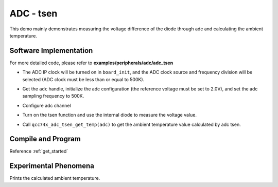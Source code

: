 ADC - tsen
====================

This demo mainly demonstrates measuring the voltage difference of the diode through adc and calculating the ambient temperature.

Software Implementation
-----------------------------

For more detailed code, please refer to **examples/peripherals/adc/adc_tsen**

.. code-block:: C
    :linenos:

    board_init();

- The ADC IP clock will be turned on in ``board_init``, and the ADC clock source and frequency division will be selected (ADC clock must be less than or equal to 500K).

.. code-block:: C
    :linenos:

    adc = qcc74x_device_get_by_name("adc");

    /* adc clock = XCLK / 2 / 32 */
    struct qcc74x_adc_config_s cfg;
    cfg.clk_div = ADC_CLK_DIV_32;
    cfg.scan_conv_mode = false;
    cfg.continuous_conv_mode = false;
    cfg.differential_mode = false;
    cfg.resolution = ADC_RESOLUTION_16B;
    cfg.vref = ADC_VREF_2P0V;

    struct qcc74x_adc_channel_s chan;

    chan.pos_chan = ADC_CHANNEL_TSEN_P;
    chan.neg_chan = ADC_CHANNEL_GND;

    qcc74x_adc_init(adc, &cfg);

- Get the ``adc`` handle, initialize the adc configuration (the reference voltage must be set to 2.0V), and set the adc sampling frequency to 500K.

.. code-block:: C
    :linenos:

    qcc74x_adc_channel_config(adc, chan, 1);

- Configure adc channel

.. code-block:: C
    :linenos:

    qcc74x_adc_tsen_init(adc, ADC_TSEN_MOD_INTERNAL_DIODE);

- Turn on the tsen function and use the internal diode to measure the voltage value.

.. code-block:: C
    :linenos:

        for (i = 0; i < 50; i++) {
            average_filter += qcc74x_adc_tsen_get_temp(adc);
            qcc74x_mtimer_delay_ms(10);
        }

        printf("temp = %d\r\n", (uint32_t)(average_filter / 50.0));
        average_filter = 0;

- Call ``qcc74x_adc_tsen_get_temp(adc)`` to get the ambient temperature value calculated by adc tsen.

Compile and Program
-----------------------------

Reference :ref:`get_started`

Experimental Phenomena
-----------------------------
Prints the calculated ambient temperature.